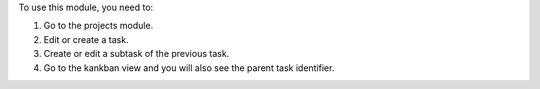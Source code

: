 To use this module, you need to:

#. Go to the projects module.
#. Edit or create a task.
#. Create or edit a subtask of the previous task.
#. Go to the kankban view and you will also see the parent task identifier.
